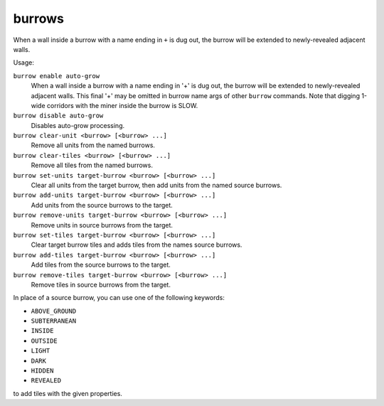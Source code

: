 burrows
=======

.. dfhack-tool::
    :summary: Auto-expand burrows as you dig.
    :tags: fort auto design productivity map units
    :no-command:

.. dfhack-command:: burrow
    :summary: Quickly add units/tiles to burrows.

When a wall inside a burrow with a name ending in ``+`` is dug out, the burrow
will be extended to newly-revealed adjacent walls.

Usage:

``burrow enable auto-grow``
    When a wall inside a burrow with a name ending in '+' is dug out, the burrow
    will be extended to newly-revealed adjacent walls. This final '+' may be
    omitted in burrow name args of other ``burrow`` commands. Note that digging
    1-wide corridors with the miner inside the burrow is SLOW.
``burrow disable auto-grow``
    Disables auto-grow processing.
``burrow clear-unit <burrow> [<burrow> ...]``
    Remove all units from the named burrows.
``burrow clear-tiles <burrow> [<burrow> ...]``
    Remove all tiles from the named burrows.
``burrow set-units target-burrow <burrow> [<burrow> ...]``
    Clear all units from the target burrow, then add units from the named source
    burrows.
``burrow add-units target-burrow <burrow> [<burrow> ...]``
    Add units from the source burrows to the target.
``burrow remove-units target-burrow <burrow> [<burrow> ...]``
    Remove units in source burrows from the target.
``burrow set-tiles target-burrow <burrow> [<burrow> ...]``
    Clear target burrow tiles and adds tiles from the names source burrows.
``burrow add-tiles target-burrow <burrow> [<burrow> ...]``
    Add tiles from the source burrows to the target.
``burrow remove-tiles target-burrow <burrow> [<burrow> ...]``
    Remove tiles in source burrows from the target.

In place of a source burrow, you can use one of the following keywords:

- ``ABOVE_GROUND``
- ``SUBTERRANEAN``
- ``INSIDE``
- ``OUTSIDE``
- ``LIGHT``
- ``DARK``
- ``HIDDEN``
- ``REVEALED``

to add tiles with the given properties.
